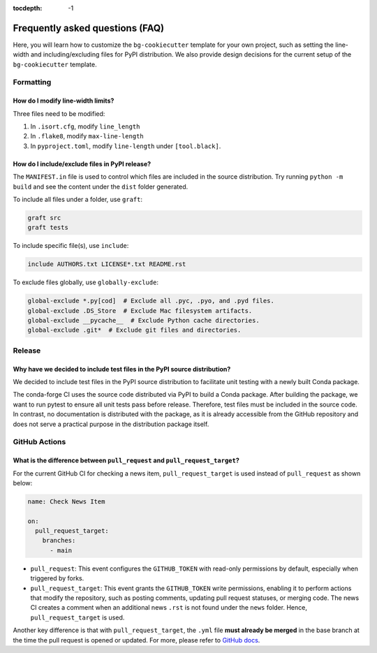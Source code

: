 :tocdepth: -1

.. index:: FAQ

================================
Frequently asked questions (FAQ)
================================

Here, you will learn how to customize the ``bg-cookiecutter`` template for your own project, such as setting the line-width and including/excluding files for PyPI distribution. We also provide design decisions for the current setup of the ``bg-cookiecutter`` template.

Formatting
----------

How do I modify line-width limits?
^^^^^^^^^^^^^^^^^^^^^^^^^^^^^^^^^^

Three files need to be modified:

1. In ``.isort.cfg``, modify ``line_length``
2. In ``.flake8``, modify ``max-line-length``
3. In ``pyproject.toml``, modify ``line-length`` under ``[tool.black]``.

How do I include/exclude files in PyPI release?
^^^^^^^^^^^^^^^^^^^^^^^^^^^^^^^^^^^^^^^^^^^^^^^

The ``MANIFEST.in`` file is used to control which files are included in the source distribution. Try running ``python -m build`` and see the content under the ``dist`` folder generated.

To include all files under a folder, use ``graft``:

.. code-block:: text

    graft src
    graft tests

To include specific file(s), use ``include``:

.. code-block:: text

    include AUTHORS.txt LICENSE*.txt README.rst

To exclude files globally, use ``globally-exclude``:

.. code-block:: text

    global-exclude *.py[cod]  # Exclude all .pyc, .pyo, and .pyd files.
    global-exclude .DS_Store  # Exclude Mac filesystem artifacts.
    global-exclude __pycache__  # Exclude Python cache directories.
    global-exclude .git*  # Exclude git files and directories.

Release
-------

Why have we decided to include test files in the PyPI source distribution?
^^^^^^^^^^^^^^^^^^^^^^^^^^^^^^^^^^^^^^^^^^^^^^^^^^^^^^^^^^^^^^^^^^^^^^^^^

We decided to include test files in the PyPI source distribution to facilitate unit testing with a newly built Conda package.

The conda-forge CI uses the source code distributed via PyPI to build a Conda package. After building the package, we want to run pytest to ensure all unit tests pass before release. Therefore, test files must be included in the source code. In contrast, no documentation is distributed with the package, as it is already accessible from the GitHub repository and does not serve a practical purpose in the distribution package itself.

GitHub Actions
--------------

What is the difference between ``pull_request`` and ``pull_request_target``?
^^^^^^^^^^^^^^^^^^^^^^^^^^^^^^^^^^^^^^^^^^^^^^^^^^^^^^^^^^^^^^^^^^^^^^^^^^^^

For the current GitHub CI for checking a news item, ``pull_request_target`` is used instead of ``pull_request`` as shown below:

.. code-block:: yaml

    name: Check News Item

    on:
      pull_request_target:
        branches:
          - main

- ``pull_request``: This event configures the ``GITHUB_TOKEN`` with read-only permissions by default, especially when triggered by forks.
- ``pull_request_target``: This event grants the ``GITHUB_TOKEN`` write permissions, enabling it to perform actions that modify the repository, such as posting comments, updating pull request statuses, or merging code. The news CI creates a comment when an additional news ``.rst`` is not found under the ``news`` folder. Hence, ``pull_request_target`` is used.

Another key difference is that with ``pull_request_target``, the ``.yml`` file **must already be merged** in the base branch at the time the pull request is opened or updated. For more, please refer to `GitHub docs <https://docs.github.com/en/actions/writing-workflows/choosing-when-your-workflow-runs/events-that-trigger-workflows#pull_request_target>`_.
